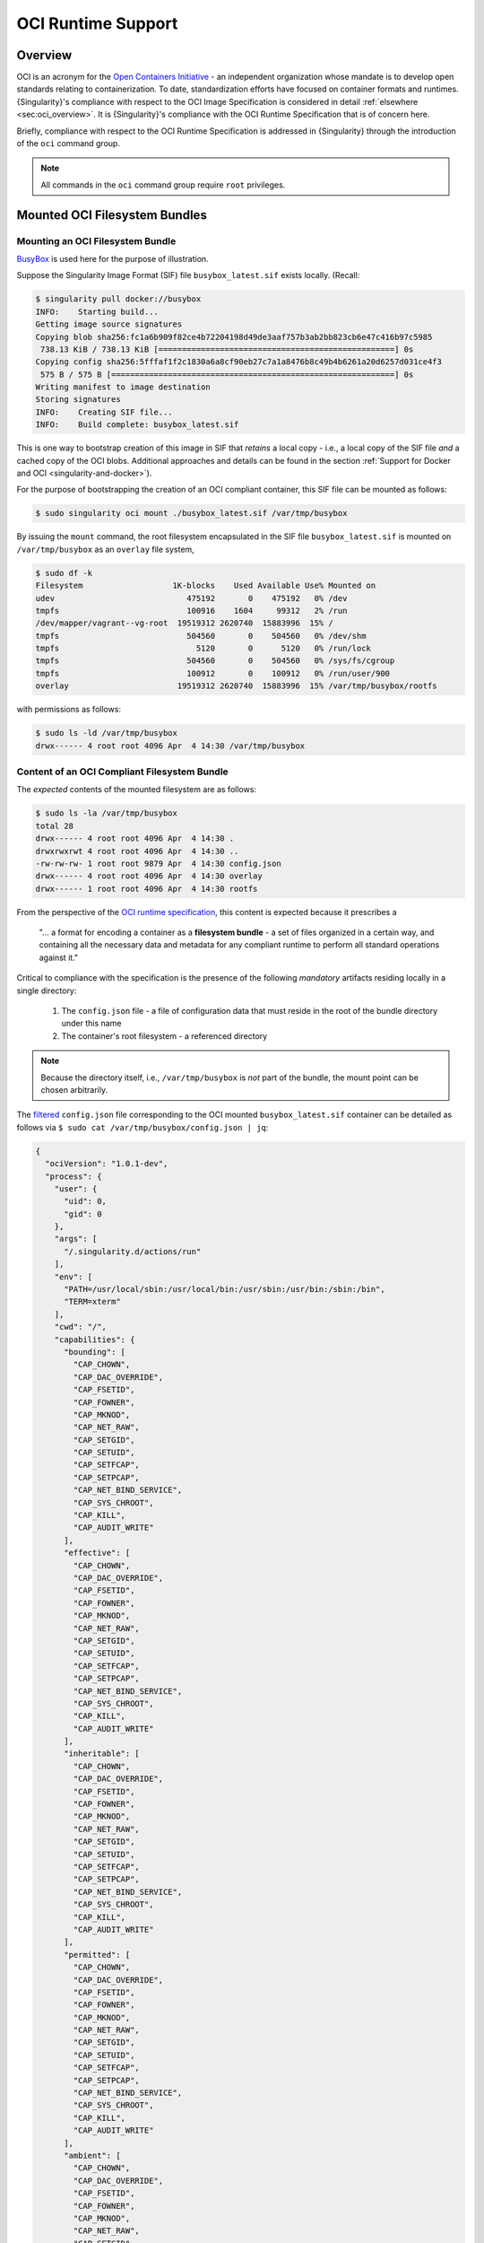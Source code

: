 .. _oci_runtime:

..
   TODO-MUST something with the long json snippet ...

#####################
 OCI Runtime Support
#####################

.. _sec:oci_runtime_overview:

**********
 Overview
**********

OCI is an acronym for the `Open Containers Initiative
<https://www.opencontainers.org/>`_ - an independent organization whose
mandate is to develop open standards relating to containerization. To
date, standardization efforts have focused on container formats and
runtimes. {Singularity}'s compliance with respect to the OCI Image
Specification is considered in detail :ref:`elsewhere
<sec:oci_overview>`. It is {Singularity}'s compliance with the OCI
Runtime Specification that is of concern here.

Briefly, compliance with respect to the OCI Runtime Specification is
addressed in {Singularity} through the introduction of the ``oci``
command group.

.. note::

   All commands in the ``oci`` command group require ``root``
   privileges.


..
   TODO Need to account for the diff bootstrap agents that could produce a SIF file for OCI runtime support ...

..
   TODO Compliance testing/validation  - need to document ... https://github.com/opencontainers/runtime-tools

********************************
 Mounted OCI Filesystem Bundles
********************************

Mounting an OCI Filesystem Bundle
=================================

`BusyBox <https://busybox.net/about.html>`_ is used here for the purpose
of illustration.

Suppose the Singularity Image Format (SIF) file ``busybox_latest.sif``
exists locally. (Recall:

.. code::

   $ singularity pull docker://busybox
   INFO:    Starting build...
   Getting image source signatures
   Copying blob sha256:fc1a6b909f82ce4b72204198d49de3aaf757b3ab2bb823cb6e47c416b97c5985
    738.13 KiB / 738.13 KiB [==================================================] 0s
   Copying config sha256:5fffaf1f2c1830a6a8cf90eb27c7a1a8476b8c49b4b6261a20d6257d031ce4f3
    575 B / 575 B [============================================================] 0s
   Writing manifest to image destination
   Storing signatures
   INFO:    Creating SIF file...
   INFO:    Build complete: busybox_latest.sif

This is one way to bootstrap creation of this image in SIF that
*retains* a local copy - i.e., a local copy of the SIF file *and* a
cached copy of the OCI blobs. Additional approaches and details can be
found in the section :ref:`Support for Docker and OCI
<singularity-and-docker>`).

For the purpose of bootstrapping the creation of an OCI compliant
container, this SIF file can be mounted as follows:

.. code::

   $ sudo singularity oci mount ./busybox_latest.sif /var/tmp/busybox

By issuing the ``mount`` command, the root filesystem encapsulated in
the SIF file ``busybox_latest.sif`` is mounted on ``/var/tmp/busybox``
as an ``overlay`` file system,

.. code::

   $ sudo df -k
   Filesystem                   1K-blocks    Used Available Use% Mounted on
   udev                            475192       0    475192   0% /dev
   tmpfs                           100916    1604     99312   2% /run
   /dev/mapper/vagrant--vg-root  19519312 2620740  15883996  15% /
   tmpfs                           504560       0    504560   0% /dev/shm
   tmpfs                             5120       0      5120   0% /run/lock
   tmpfs                           504560       0    504560   0% /sys/fs/cgroup
   tmpfs                           100912       0    100912   0% /run/user/900
   overlay                       19519312 2620740  15883996  15% /var/tmp/busybox/rootfs

with permissions as follows:

.. code::

   $ sudo ls -ld /var/tmp/busybox
   drwx------ 4 root root 4096 Apr  4 14:30 /var/tmp/busybox

Content of an OCI Compliant Filesystem Bundle
=============================================

The *expected* contents of the mounted filesystem are as follows:

.. code::

   $ sudo ls -la /var/tmp/busybox
   total 28
   drwx------ 4 root root 4096 Apr  4 14:30 .
   drwxrwxrwt 4 root root 4096 Apr  4 14:30 ..
   -rw-rw-rw- 1 root root 9879 Apr  4 14:30 config.json
   drwx------ 4 root root 4096 Apr  4 14:30 overlay
   drwx------ 1 root root 4096 Apr  4 14:30 rootfs

From the perspective of the `OCI runtime specification
<https://github.com/opencontainers/runtime-spec/blob/master/bundle.md>`_,
this content is expected because it prescribes a

   "... a format for encoding a container as a **filesystem bundle** - a
   set of files organized in a certain way, and containing all the
   necessary data and metadata for any compliant runtime to perform all
   standard operations against it."

Critical to compliance with the specification is the presence of the
following *mandatory* artifacts residing locally in a single directory:

   #. The ``config.json`` file - a file of configuration data that must
      reside in the root of the bundle directory under this name
   #. The container's root filesystem - a referenced directory

.. note::

   Because the directory itself, i.e., ``/var/tmp/busybox`` is *not*
   part of the bundle, the mount point can be chosen arbitrarily.

The `filtered <https://github.com/stedolan/jq>`_ ``config.json`` file
corresponding to the OCI mounted ``busybox_latest.sif`` container can be
detailed as follows via ``$ sudo cat /var/tmp/busybox/config.json |
jq``:

.. code:: json

   {
     "ociVersion": "1.0.1-dev",
     "process": {
       "user": {
         "uid": 0,
         "gid": 0
       },
       "args": [
         "/.singularity.d/actions/run"
       ],
       "env": [
         "PATH=/usr/local/sbin:/usr/local/bin:/usr/sbin:/usr/bin:/sbin:/bin",
         "TERM=xterm"
       ],
       "cwd": "/",
       "capabilities": {
         "bounding": [
           "CAP_CHOWN",
           "CAP_DAC_OVERRIDE",
           "CAP_FSETID",
           "CAP_FOWNER",
           "CAP_MKNOD",
           "CAP_NET_RAW",
           "CAP_SETGID",
           "CAP_SETUID",
           "CAP_SETFCAP",
           "CAP_SETPCAP",
           "CAP_NET_BIND_SERVICE",
           "CAP_SYS_CHROOT",
           "CAP_KILL",
           "CAP_AUDIT_WRITE"
         ],
         "effective": [
           "CAP_CHOWN",
           "CAP_DAC_OVERRIDE",
           "CAP_FSETID",
           "CAP_FOWNER",
           "CAP_MKNOD",
           "CAP_NET_RAW",
           "CAP_SETGID",
           "CAP_SETUID",
           "CAP_SETFCAP",
           "CAP_SETPCAP",
           "CAP_NET_BIND_SERVICE",
           "CAP_SYS_CHROOT",
           "CAP_KILL",
           "CAP_AUDIT_WRITE"
         ],
         "inheritable": [
           "CAP_CHOWN",
           "CAP_DAC_OVERRIDE",
           "CAP_FSETID",
           "CAP_FOWNER",
           "CAP_MKNOD",
           "CAP_NET_RAW",
           "CAP_SETGID",
           "CAP_SETUID",
           "CAP_SETFCAP",
           "CAP_SETPCAP",
           "CAP_NET_BIND_SERVICE",
           "CAP_SYS_CHROOT",
           "CAP_KILL",
           "CAP_AUDIT_WRITE"
         ],
         "permitted": [
           "CAP_CHOWN",
           "CAP_DAC_OVERRIDE",
           "CAP_FSETID",
           "CAP_FOWNER",
           "CAP_MKNOD",
           "CAP_NET_RAW",
           "CAP_SETGID",
           "CAP_SETUID",
           "CAP_SETFCAP",
           "CAP_SETPCAP",
           "CAP_NET_BIND_SERVICE",
           "CAP_SYS_CHROOT",
           "CAP_KILL",
           "CAP_AUDIT_WRITE"
         ],
         "ambient": [
           "CAP_CHOWN",
           "CAP_DAC_OVERRIDE",
           "CAP_FSETID",
           "CAP_FOWNER",
           "CAP_MKNOD",
           "CAP_NET_RAW",
           "CAP_SETGID",
           "CAP_SETUID",
           "CAP_SETFCAP",
           "CAP_SETPCAP",
           "CAP_NET_BIND_SERVICE",
           "CAP_SYS_CHROOT",
           "CAP_KILL",
           "CAP_AUDIT_WRITE"
         ]
       },
       "rlimits": [
         {
           "type": "RLIMIT_NOFILE",
           "hard": 1024,
           "soft": 1024
         }
       ]
     },
     "root": {
       "path": "/var/tmp/busybox/rootfs"
     },
     "hostname": "mrsdalloway",
     "mounts": [
       {
         "destination": "/proc",
         "type": "proc",
         "source": "proc"
       },
       {
         "destination": "/dev",
         "type": "tmpfs",
         "source": "tmpfs",
         "options": [
           "nosuid",
           "strictatime",
           "mode=755",
           "size=65536k"
         ]
       },
       {
         "destination": "/dev/pts",
         "type": "devpts",
         "source": "devpts",
         "options": [
           "nosuid",
           "noexec",
           "newinstance",
           "ptmxmode=0666",
           "mode=0620",
           "gid=5"
         ]
       },
       {
         "destination": "/dev/shm",
         "type": "tmpfs",
         "source": "shm",
         "options": [
           "nosuid",
           "noexec",
           "nodev",
           "mode=1777",
           "size=65536k"
         ]
       },
       {
         "destination": "/dev/mqueue",
         "type": "mqueue",
         "source": "mqueue",
         "options": [
           "nosuid",
           "noexec",
           "nodev"
         ]
       },
       {
         "destination": "/sys",
         "type": "sysfs",
         "source": "sysfs",
         "options": [
           "nosuid",
           "noexec",
           "nodev",
           "ro"
         ]
       }
     ],
     "linux": {
       "resources": {
         "devices": [
           {
             "allow": false,
             "access": "rwm"
           }
         ]
       },
       "namespaces": [
         {
           "type": "pid"
         },
         {
           "type": "network"
         },
         {
           "type": "ipc"
         },
         {
           "type": "uts"
         },
         {
           "type": "mount"
         }
       ],
       "seccomp": {
         "defaultAction": "SCMP_ACT_ERRNO",
         "architectures": [
           "SCMP_ARCH_X86_64",
           "SCMP_ARCH_X86",
           "SCMP_ARCH_X32"
         ],
         "syscalls": [
           {
             "names": [
               "accept",
               "accept4",
               "access",
               "alarm",
               "bind",
               "brk",
               "capget",
               "capset",
               "chdir",
               "chmod",
               "chown",
               "chown32",
               "clock_getres",
               "clock_gettime",
               "clock_nanosleep",
               "close",
               "connect",
               "copy_file_range",
               "creat",
               "dup",
               "dup2",
               "dup3",
               "epoll_create",
               "epoll_create1",
               "epoll_ctl",
               "epoll_ctl_old",
               "epoll_pwait",
               "epoll_wait",
               "epoll_wait_old",
               "eventfd",
               "eventfd2",
               "execve",
               "execveat",
               "exit",
               "exit_group",
               "faccessat",
               "fadvise64",
               "fadvise64_64",
               "fallocate",
               "fanotify_mark",
               "fchdir",
               "fchmod",
               "fchmodat",
               "fchown",
               "fchown32",
               "fchownat",
               "fcntl",
               "fcntl64",
               "fdatasync",
               "fgetxattr",
               "flistxattr",
               "flock",
               "fork",
               "fremovexattr",
               "fsetxattr",
               "fstat",
               "fstat64",
               "fstatat64",
               "fstatfs",
               "fstatfs64",
               "fsync",
               "ftruncate",
               "ftruncate64",
               "futex",
               "futimesat",
               "getcpu",
               "getcwd",
               "getdents",
               "getdents64",
               "getegid",
               "getegid32",
               "geteuid",
               "geteuid32",
               "getgid",
               "getgid32",
               "getgroups",
               "getgroups32",
               "getitimer",
               "getpeername",
               "getpgid",
               "getpgrp",
               "getpid",
               "getppid",
               "getpriority",
               "getrandom",
               "getresgid",
               "getresgid32",
               "getresuid",
               "getresuid32",
               "getrlimit",
               "get_robust_list",
               "getrusage",
               "getsid",
               "getsockname",
               "getsockopt",
               "get_thread_area",
               "gettid",
               "gettimeofday",
               "getuid",
               "getuid32",
               "getxattr",
               "inotify_add_watch",
               "inotify_init",
               "inotify_init1",
               "inotify_rm_watch",
               "io_cancel",
               "ioctl",
               "io_destroy",
               "io_getevents",
               "ioprio_get",
               "ioprio_set",
               "io_setup",
               "io_submit",
               "ipc",
               "kill",
               "lchown",
               "lchown32",
               "lgetxattr",
               "link",
               "linkat",
               "listen",
               "listxattr",
               "llistxattr",
               "_llseek",
               "lremovexattr",
               "lseek",
               "lsetxattr",
               "lstat",
               "lstat64",
               "madvise",
               "memfd_create",
               "mincore",
               "mkdir",
               "mkdirat",
               "mknod",
               "mknodat",
               "mlock",
               "mlock2",
               "mlockall",
               "mmap",
               "mmap2",
               "mprotect",
               "mq_getsetattr",
               "mq_notify",
               "mq_open",
               "mq_timedreceive",
               "mq_timedsend",
               "mq_unlink",
               "mremap",
               "msgctl",
               "msgget",
               "msgrcv",
               "msgsnd",
               "msync",
               "munlock",
               "munlockall",
               "munmap",
               "nanosleep",
               "newfstatat",
               "_newselect",
               "open",
               "openat",
               "pause",
               "pipe",
               "pipe2",
               "poll",
               "ppoll",
               "prctl",
               "pread64",
               "preadv",
               "prlimit64",
               "pselect6",
               "pwrite64",
               "pwritev",
               "read",
               "readahead",
               "readlink",
               "readlinkat",
               "readv",
               "recv",
               "recvfrom",
               "recvmmsg",
               "recvmsg",
               "remap_file_pages",
               "removexattr",
               "rename",
               "renameat",
               "renameat2",
               "restart_syscall",
               "rmdir",
               "rt_sigaction",
               "rt_sigpending",
               "rt_sigprocmask",
               "rt_sigqueueinfo",
               "rt_sigreturn",
               "rt_sigsuspend",
               "rt_sigtimedwait",
               "rt_tgsigqueueinfo",
               "sched_getaffinity",
               "sched_getattr",
               "sched_getparam",
               "sched_get_priority_max",
               "sched_get_priority_min",
               "sched_getscheduler",
               "sched_rr_get_interval",
               "sched_setaffinity",
               "sched_setattr",
               "sched_setparam",
               "sched_setscheduler",
               "sched_yield",
               "seccomp",
               "select",
               "semctl",
               "semget",
               "semop",
               "semtimedop",
               "send",
               "sendfile",
               "sendfile64",
               "sendmmsg",
               "sendmsg",
               "sendto",
               "setfsgid",
               "setfsgid32",
               "setfsuid",
               "setfsuid32",
               "setgid",
               "setgid32",
               "setgroups",
               "setgroups32",
               "setitimer",
               "setpgid",
               "setpriority",
               "setregid",
               "setregid32",
               "setresgid",
               "setresgid32",
               "setresuid",
               "setresuid32",
               "setreuid",
               "setreuid32",
               "setrlimit",
               "set_robust_list",
               "setsid",
               "setsockopt",
               "set_thread_area",
               "set_tid_address",
               "setuid",
               "setuid32",
               "setxattr",
               "shmat",
               "shmctl",
               "shmdt",
               "shmget",
               "shutdown",
               "sigaltstack",
               "signalfd",
               "signalfd4",
               "sigreturn",
               "socket",
               "socketcall",
               "socketpair",
               "splice",
               "stat",
               "stat64",
               "statfs",
               "statfs64",
               "symlink",
               "symlinkat",
               "sync",
               "sync_file_range",
               "syncfs",
               "sysinfo",
               "syslog",
               "tee",
               "tgkill",
               "time",
               "timer_create",
               "timer_delete",
               "timerfd_create",
               "timerfd_gettime",
               "timerfd_settime",
               "timer_getoverrun",
               "timer_gettime",
               "timer_settime",
               "times",
               "tkill",
               "truncate",
               "truncate64",
               "ugetrlimit",
               "umask",
               "uname",
               "unlink",
               "unlinkat",
               "utime",
               "utimensat",
               "utimes",
               "vfork",
               "vmsplice",
               "wait4",
               "waitid",
               "waitpid",
               "write",
               "writev"
             ],
             "action": "SCMP_ACT_ALLOW"
           },
           {
             "names": [
               "personality"
             ],
             "action": "SCMP_ACT_ALLOW",
             "args": [
               {
                 "index": 0,
                 "value": 0,
                 "op": "SCMP_CMP_EQ"
               },
               {
                 "index": 0,
                 "value": 8,
                 "op": "SCMP_CMP_EQ"
               },
               {
                 "index": 0,
                 "value": 4294967295,
                 "op": "SCMP_CMP_EQ"
               }
             ]
           },
           {
             "names": [
               "chroot"
             ],
             "action": "SCMP_ACT_ALLOW"
           },
           {
             "names": [
               "clone"
             ],
             "action": "SCMP_ACT_ALLOW",
             "args": [
               {
                 "index": 0,
                 "value": 2080505856,
                 "op": "SCMP_CMP_MASKED_EQ"
               }
             ]
           },
           {
             "names": [
               "arch_prctl"
             ],
             "action": "SCMP_ACT_ALLOW"
           },
           {
             "names": [
               "modify_ldt"
             ],
             "action": "SCMP_ACT_ALLOW"
           }
         ]
       }
     }
   }

Furthermore, and through use of ``$ sudo cat
/var/tmp/busybox/config.json | jq [.root.path]``, the property

.. code:: json

   [
           "/var/tmp/busybox/rootfs"
   ]

identifies ``/var/tmp/busybox/rootfs`` as the container's root
filesystem, as required by the standard; this filesystem has contents:

.. code::

   $ sudo ls /var/tmp/busybox/rootfs
   bin  dev  environment  etc  home  proc  root  singularity  sys  tmp  usr  var

.. note::

   ``environment`` and ``singularity`` above are symbolic links to the
   ``.singularity.d`` directory.

..
   TODO Is the ``.singularity.d`` ignored in this case? Relates to the other quote I lifted ...

   "The definition of a bundle is only concerned with how a container, and its configuration data, are stored on a local filesystem so that it can be consumed by a compliant runtime."

Beyond ``root.path``, the ``config.json`` file includes a multitude of
additional properties - for example:

   -  ``ociVersion`` - a mandatory property that identifies the version
      of the OCI runtime specification that the bundle is compliant with

   -  ``process`` - an optional property that specifies the container
      process. When invoked via {Singularity}, sub-properties such as
      ``args`` are populated by making use of the contents of the
      ``.singularity.d`` directory, e.g. via ``$ sudo cat
      /var/tmp/busybox/config.json | jq [.process.args]``:

   .. code:: json

      [
        [
          "/.singularity.d/actions/run"
        ]
      ]

   where ``run`` equates to the :ref:`familiar runscript
   <sec:inspect_container_metadata>` for this container. If image
   creation is bootstrapped via a Docker or OCI agent, {Singularity}
   will make use of ``ENTRYPOINT`` or ``CMD`` (from the OCI image) to
   populate ``args``; for additional discussion, please refer to
   :ref:`Directing Execution <sec:def_files_execution>` in the section
   :ref:`Support for Docker and OCI <singularity-and-docker>`.

For a comprehensive discussion of all the ``config.json`` file
properties, refer to the `implementation guide
<https://github.com/opencontainers/runtime-spec/blob/master/config.md>`_.

..
   TODO Need to ensure that what's written above is correct

.. note::

   SIF is stated to be an extensible format; by encapsulating a
   filesystem bundle that conforms with the OCI runtime specification,
   this extensibility is evident.

********************************************
 Creating OCI Compliant Container Instances
********************************************

SIF files encapsulate the OCI runtime. By 'OCI mounting' a SIF file (see
above), this encapsulated runtime is revealed; please refer to the note
below for additional details. Once revealed, the filesystem bundle can
be used to bootstrap the creation of an OCI compliant container instance
as follows:

.. code::

   $ sudo singularity oci create -b /var/tmp/busybox busybox1

.. note::

   Data for the ``config.json`` file exists within the SIF file as a
   descriptor for images pulled or built from Docker/OCI registries. For
   images sourced elsewhere, a default ``config.json`` file is created
   when the ``singularity oci mount ...`` command is issued.

   Upon invocation, ``singularity oci mount ...`` also mounts the root
   filesystem stored in the SIF file on ``/bundle/rootfs``, and
   establishes an overlay filesystem on the mount point
   ``/bundle/overlay``.

In this example, the filesystem bundle is located in the directory
``/var/tmp/busybox`` - i.e., the mount point identified above with
respect to 'OCI mounting'. The ``config.json`` file, along with the
``rootfs`` and ``overlay`` filesystems, are all employed in the
bootstrap process. The instance is named ``busybox1`` in this example.

.. note::

   The outcome of this creation request is truly a container
   **instance**. Multiple instances of the same container can easily be
   created by simply changing the name of the instance upon subsequent
   invocation requests.

The ``state`` of the container instance can be determined via ``$ sudo
singularity oci state busybox1``:

.. code:: json

   {
   "ociVersion": "1.0.1-dev",
   "id": "busybox1",
   "status": "created",
   "pid": 6578,
   "bundle": "/var/tmp/busybox",
   "createdAt": 1554389921452964253,
   "attachSocket": "/var/run/singularity/instances/root/busybox1/attach.sock",
   "controlSocket": "/var/run/singularity/instances/root/busybox1/control.sock"
   }

Container state, as conveyed via these properties, is in compliance with
the OCI runtime specification as detailed `here
<https://github.com/opencontainers/runtime-spec/blob/master/runtime.md#state>`_.

The ``create`` command has a number of options available. Of these,
real-time logging to a file is likely to be of particular value - e.g.,
in deployments where auditing requirements exist.

..
   TODO - illustrate use of cgroups

..
   ------------------------------------------

..
   Starting OCI Compliant Container Instances

..
   ------------------------------------------

..
   $ sudo singularity oci start busybox

..
   ~$ sudo singularity oci state busybox

..
   TODO Review CC's responses again ... see GDocs note on March 20, 2019

..
   TODO Highlight UID & GID ???

..
   TODO What is an overlay fs?  ^^^ https://www.datalight.com/blog/2016/01/27/explaining-overlayfs-%E2%80%93-what-it-does-and-how-it-works/

..
   Check again after I create a bundle and container ...

..
   sandbox???

***********************************
 Unmounting OCI Filesystem Bundles
***********************************

To unmount a mounted OCI filesystem bundle, the following command should
be issued:

.. code::

   $ sudo singularity oci umount /var/tmp/busybox

.. note::

   The argument provided to ``oci umount`` above is the name of the
   bundle path, ``/var/tmp/busybox``, as opposed to the mount point for
   the overlay filesystem, ``/var/tmp/busybox/rootfs``.

..
   TODO Affect on running instances ...

..
   https://www.sylabs.io/guides/cri/1.0/user-guide/installation.html?highlight=oci#install-dependencies

..
   TODO Describe a workflow

..
   ----------------------

..
   Best Practices

..
   ----------------------

..
   TODO - BP - umount ???

..
   CC's suggested workflow:

..
   singularity build /tmp/test.sif docker://busybox

..
   sudo singularity oci mount /tmp/test.sif /var/tmp/busy

..
   sudo singularity oci create -b /var/tmp/busy testing > /dev/null 2>&1

..
   sudo singularity oci start testing

..
   sudo singularity oci exec testing /bin/sh

..
   sudo singularity oci kill testing

..
   sudo singularity oci delete testing

..
   sudo singularity oci umount /var/tmp/busy
